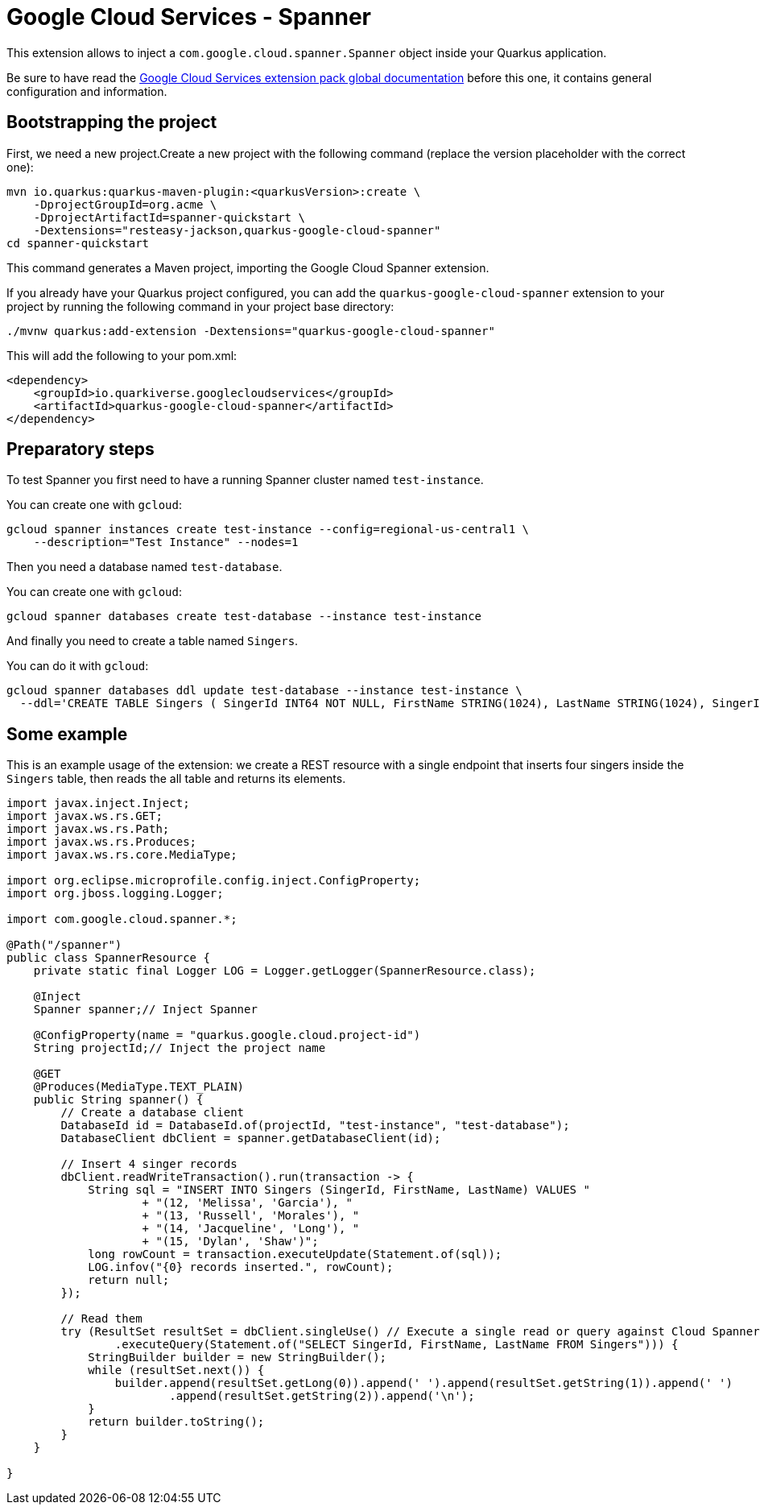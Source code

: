 = Google Cloud Services - Spanner

This extension allows to inject a `com.google.cloud.spanner.Spanner` object inside your Quarkus application.

Be sure to have read the https://quarkiverse.github.io/quarkiverse-docs/quarkus-google-cloud-services/main/index.html[Google Cloud Services extension pack global documentation] before this one, it contains general configuration and information.

== Bootstrapping the project

First, we need a new project.Create a new project with the following command (replace the version placeholder with the correct one):

[source,shell script]
----
mvn io.quarkus:quarkus-maven-plugin:<quarkusVersion>:create \
    -DprojectGroupId=org.acme \
    -DprojectArtifactId=spanner-quickstart \
    -Dextensions="resteasy-jackson,quarkus-google-cloud-spanner"
cd spanner-quickstart
----

This command generates a Maven project, importing the Google Cloud Spanner extension.

If you already have your Quarkus project configured, you can add the `quarkus-google-cloud-spanner` extension to your project by running the following command in your project base directory:

[source,shell script]
----
./mvnw quarkus:add-extension -Dextensions="quarkus-google-cloud-spanner"
----

This will add the following to your pom.xml:

[source,xml]
----
<dependency>
    <groupId>io.quarkiverse.googlecloudservices</groupId>
    <artifactId>quarkus-google-cloud-spanner</artifactId>
</dependency>
----

== Preparatory steps

To test Spanner you first need to have a running Spanner cluster named `test-instance`.

You can create one with `gcloud`:

[source]
----
gcloud spanner instances create test-instance --config=regional-us-central1 \
    --description="Test Instance" --nodes=1
----

Then you need a database named `test-database`.

You can create one with `gcloud`:

[source]
----
gcloud spanner databases create test-database --instance test-instance
----

And finally you need to create a table named `Singers`.

You can do it with `gcloud`:

[source]
----
gcloud spanner databases ddl update test-database --instance test-instance \
  --ddl='CREATE TABLE Singers ( SingerId INT64 NOT NULL, FirstName STRING(1024), LastName STRING(1024), SingerInfo BYTES(MAX) ) PRIMARY KEY (SingerId)'
----

== Some example

This is an example usage of the extension: we create a REST resource with a single endpoint that inserts four singers inside the `Singers` table,
then reads the all table and returns its elements.

[source,java]
----
import javax.inject.Inject;
import javax.ws.rs.GET;
import javax.ws.rs.Path;
import javax.ws.rs.Produces;
import javax.ws.rs.core.MediaType;

import org.eclipse.microprofile.config.inject.ConfigProperty;
import org.jboss.logging.Logger;

import com.google.cloud.spanner.*;

@Path("/spanner")
public class SpannerResource {
    private static final Logger LOG = Logger.getLogger(SpannerResource.class);

    @Inject
    Spanner spanner;// Inject Spanner

    @ConfigProperty(name = "quarkus.google.cloud.project-id")
    String projectId;// Inject the project name

    @GET
    @Produces(MediaType.TEXT_PLAIN)
    public String spanner() {
        // Create a database client
        DatabaseId id = DatabaseId.of(projectId, "test-instance", "test-database");
        DatabaseClient dbClient = spanner.getDatabaseClient(id);

        // Insert 4 singer records
        dbClient.readWriteTransaction().run(transaction -> {
            String sql = "INSERT INTO Singers (SingerId, FirstName, LastName) VALUES "
                    + "(12, 'Melissa', 'Garcia'), "
                    + "(13, 'Russell', 'Morales'), "
                    + "(14, 'Jacqueline', 'Long'), "
                    + "(15, 'Dylan', 'Shaw')";
            long rowCount = transaction.executeUpdate(Statement.of(sql));
            LOG.infov("{0} records inserted.", rowCount);
            return null;
        });

        // Read them
        try (ResultSet resultSet = dbClient.singleUse() // Execute a single read or query against Cloud Spanner.
                .executeQuery(Statement.of("SELECT SingerId, FirstName, LastName FROM Singers"))) {
            StringBuilder builder = new StringBuilder();
            while (resultSet.next()) {
                builder.append(resultSet.getLong(0)).append(' ').append(resultSet.getString(1)).append(' ')
                        .append(resultSet.getString(2)).append('\n');
            }
            return builder.toString();
        }
    }

}
----
